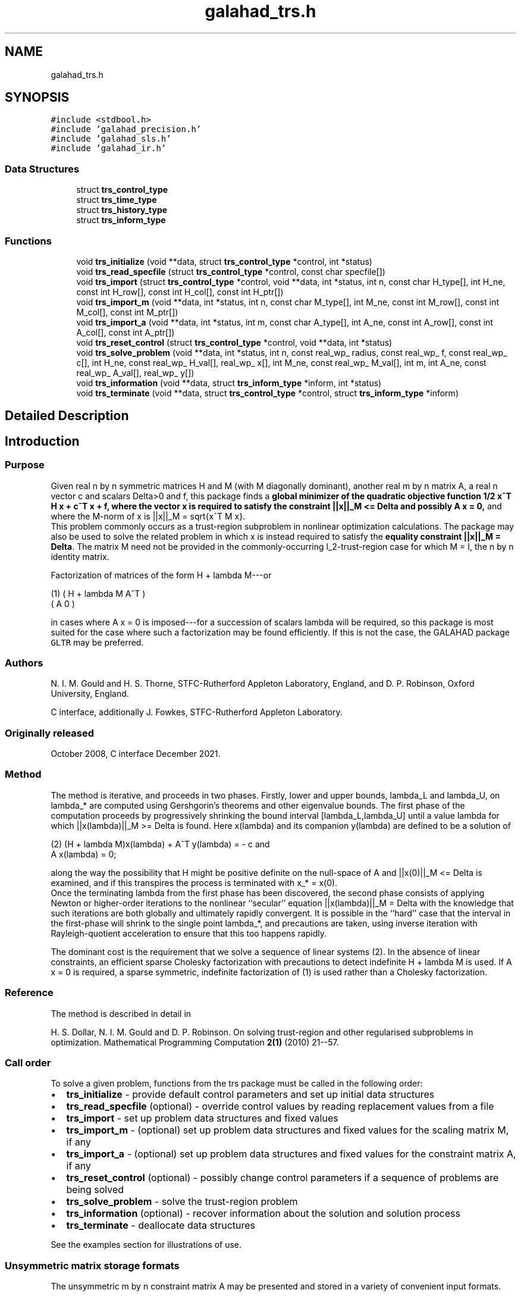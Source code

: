 .TH "galahad_trs.h" 3 "Sat Mar 26 2022" "C interfaces to GALAHAD TRS" \" -*- nroff -*-
.ad l
.nh
.SH NAME
galahad_trs.h
.SH SYNOPSIS
.br
.PP
\fC#include <stdbool\&.h>\fP
.br
\fC#include 'galahad_precision\&.h'\fP
.br
\fC#include 'galahad_sls\&.h'\fP
.br
\fC#include 'galahad_ir\&.h'\fP
.br

.SS "Data Structures"

.in +1c
.ti -1c
.RI "struct \fBtrs_control_type\fP"
.br
.ti -1c
.RI "struct \fBtrs_time_type\fP"
.br
.ti -1c
.RI "struct \fBtrs_history_type\fP"
.br
.ti -1c
.RI "struct \fBtrs_inform_type\fP"
.br
.in -1c
.SS "Functions"

.in +1c
.ti -1c
.RI "void \fBtrs_initialize\fP (void **data, struct \fBtrs_control_type\fP *control, int *status)"
.br
.ti -1c
.RI "void \fBtrs_read_specfile\fP (struct \fBtrs_control_type\fP *control, const char specfile[])"
.br
.ti -1c
.RI "void \fBtrs_import\fP (struct \fBtrs_control_type\fP *control, void **data, int *status, int n, const char H_type[], int H_ne, const int H_row[], const int H_col[], const int H_ptr[])"
.br
.ti -1c
.RI "void \fBtrs_import_m\fP (void **data, int *status, int n, const char M_type[], int M_ne, const int M_row[], const int M_col[], const int M_ptr[])"
.br
.ti -1c
.RI "void \fBtrs_import_a\fP (void **data, int *status, int m, const char A_type[], int A_ne, const int A_row[], const int A_col[], const int A_ptr[])"
.br
.ti -1c
.RI "void \fBtrs_reset_control\fP (struct \fBtrs_control_type\fP *control, void **data, int *status)"
.br
.ti -1c
.RI "void \fBtrs_solve_problem\fP (void **data, int *status, int n, const real_wp_ radius, const real_wp_ f, const real_wp_ c[], int H_ne, const real_wp_ H_val[], real_wp_ x[], int M_ne, const real_wp_ M_val[], int m, int A_ne, const real_wp_ A_val[], real_wp_ y[])"
.br
.ti -1c
.RI "void \fBtrs_information\fP (void **data, struct \fBtrs_inform_type\fP *inform, int *status)"
.br
.ti -1c
.RI "void \fBtrs_terminate\fP (void **data, struct \fBtrs_control_type\fP *control, struct \fBtrs_inform_type\fP *inform)"
.br
.in -1c
.SH "Detailed Description"
.PP

.SH "Introduction"
.PP
.SS "Purpose"
Given real n by n symmetric matrices H and M (with M diagonally dominant), another real m by n matrix A, a real n vector c and scalars Delta>0 and f, this package finds a \fBglobal minimizer of the quadratic objective function 1/2 x^T H x + c^T x + f, where the vector x is required to satisfy the constraint ||x||_M <= Delta and possibly A x = 0,\fP and where the M-norm of x is ||x||_M = sqrt{x^T M x}\&.
.br
 This problem commonly occurs as a trust-region subproblem in nonlinear optimization calculations\&. The package may also be used to solve the related problem in which x is instead required to satisfy the \fBequality constraint ||x||_M = Delta\fP\&. The matrix M need not be provided in the commonly-occurring l_2-trust-region case for which M = I, the n by n identity matrix\&.
.PP
Factorization of matrices of the form H + lambda M---or \[\mbox{(1)}\;\;\; \mat{cc}{ H + lambda M & A^T \\ A & 0}\]
\n
    (1)     ( H + lambda M   A^T )
            (      A          0  )
\n
 in cases where A x = 0 is imposed---for a succession of scalars lambda will be required, so this package is most suited for the case where such a factorization may be found efficiently\&. If this is not the case, the GALAHAD package \fCGLTR\fP may be preferred\&.
.SS "Authors"
N\&. I\&. M\&. Gould and H\&. S\&. Thorne, STFC-Rutherford Appleton Laboratory, England, and D\&. P\&. Robinson, Oxford University, England\&.
.PP
C interface, additionally J\&. Fowkes, STFC-Rutherford Appleton Laboratory\&.
.SS "Originally released"
October 2008, C interface December 2021\&.
.SS "Method"
The method is iterative, and proceeds in two phases\&. Firstly, lower and upper bounds, lambda_L and lambda_U, on lambda_* are computed using Gershgorin's theorems and other eigenvalue bounds\&. The first phase of the computation proceeds by progressively shrinking the bound interval [lambda_L,lambda_U] until a value lambda for which ||x(lambda)||_M >= Delta is found\&. Here x(lambda) and its companion y(lambda) are defined to be a solution of \[\mbox{(2)}\;\;\; (H + lambda M)x(lambda) + A^T y(lambda) = - c \;\mbox{and}\; A x(lambda) = 0.\]
\n
   (2)    (H + lambda M)x(lambda) + A^T y(lambda) = - c and
                      A x(lambda) = 0;
\n
 along the way the possibility that H might be positive definite on the null-space of A and ||x(0)||_M <= Delta is examined, and if this transpires the process is terminated with x_* = x(0)\&.
.br
 Once the terminating lambda from the first phase has been discovered, the second phase consists of applying Newton or higher-order iterations to the nonlinear ``secular'' equation ||x(lambda)||_M = Delta with the knowledge that such iterations are both globally and ultimately rapidly convergent\&. It is possible in the ``hard'' case that the interval in the first-phase will shrink to the single point lambda_*, and precautions are taken, using inverse iteration with Rayleigh-quotient acceleration to ensure that this too happens rapidly\&.
.PP
The dominant cost is the requirement that we solve a sequence of linear systems (2)\&. In the absence of linear constraints, an efficient sparse Cholesky factorization with precautions to detect indefinite H + lambda M is used\&. If A x = 0 is required, a sparse symmetric, indefinite factorization of (1) is used rather than a Cholesky factorization\&.
.SS "Reference"
The method is described in detail in
.PP
H\&. S\&. Dollar, N\&. I\&. M\&. Gould and D\&. P\&. Robinson\&. On solving trust-region and other regularised subproblems in optimization\&. Mathematical Programming Computation \fB2(1)\fP (2010) 21--57\&.
.SS "Call order"
To solve a given problem, functions from the trs package must be called in the following order:
.PP
.IP "\(bu" 2
\fBtrs_initialize\fP - provide default control parameters and set up initial data structures
.IP "\(bu" 2
\fBtrs_read_specfile\fP (optional) - override control values by reading replacement values from a file
.IP "\(bu" 2
\fBtrs_import\fP - set up problem data structures and fixed values
.IP "\(bu" 2
\fBtrs_import_m\fP - (optional) set up problem data structures and fixed values for the scaling matrix M, if any
.IP "\(bu" 2
\fBtrs_import_a\fP - (optional) set up problem data structures and fixed values for the constraint matrix A, if any
.IP "\(bu" 2
\fBtrs_reset_control\fP (optional) - possibly change control parameters if a sequence of problems are being solved
.IP "\(bu" 2
\fBtrs_solve_problem\fP - solve the trust-region problem
.IP "\(bu" 2
\fBtrs_information\fP (optional) - recover information about the solution and solution process
.IP "\(bu" 2
\fBtrs_terminate\fP - deallocate data structures
.PP
.PP

  See the examples section for illustrations of use.

.SS "Unsymmetric matrix storage formats"
The unsymmetric m by n constraint matrix A may be presented and stored in a variety of convenient input formats\&.
.PP
Both C-style (0 based) and fortran-style (1-based) indexing is allowed\&. Choose \fCcontrol\&.f_indexing\fP as \fCfalse\fP for C style and \fCtrue\fP for fortran style; the discussion below presumes C style, but add 1 to indices for the corresponding fortran version\&.
.PP
Wrappers will automatically convert between 0-based (C) and 1-based (fortran) array indexing, so may be used transparently from C\&. This conversion involves both time and memory overheads that may be avoided by supplying data that is already stored using 1-based indexing\&.
.SS "Dense storage format"
The matrix A is stored as a compact dense matrix by rows, that is, the values of the entries of each row in turn are stored in order within an appropriate real one-dimensional array\&. In this case, component n * i + j of the storage array A_val will hold the value A_{ij} for 0 <= i <= m-1, 0 <= j <= n-1\&.
.SS "Sparse co-ordinate storage format"
Only the nonzero entries of the matrices are stored\&. For the l-th entry, 0 <= l <= ne-1, of A, its row index i, column index j and value A_{ij}, 0 <= i <= m-1, 0 <= j <= n-1, are stored as the l-th components of the integer arrays A_row and A_col and real array A_val, respectively, while the number of nonzeros is recorded as A_ne = ne\&.
.SS "Sparse row-wise storage format"
Again only the nonzero entries are stored, but this time they are ordered so that those in row i appear directly before those in row i+1\&. For the i-th row of A the i-th component of the integer array A_ptr holds the position of the first entry in this row, while A_ptr(m) holds the total number of entries plus one\&. The column indices j, 0 <= j <= n-1, and values A_{ij} of the nonzero entries in the i-th row are stored in components l = A_ptr(i), \&.\&.\&., A_ptr(i+1)-1, 0 <= i <= m-1, of the integer array A_col, and real array A_val, respectively\&. For sparse matrices, this scheme almost always requires less storage than its predecessor\&.
.SS "Symmetric matrix storage formats"
Likewise, the symmetric n by n objective Hessian matrix H and scaling matrix M may be presented and stored in a variety of formats\&. But crucially symmetry is exploited by only storing values from the lower triangular part (i\&.e, those entries that lie on or below the leading diagonal)\&. In what follows, we refer to H but this applies equally to M\&.
.SS "Dense storage format"
The matrix H is stored as a compact dense matrix by rows, that is, the values of the entries of each row in turn are stored in order within an appropriate real one-dimensional array\&. Since H is symmetric, only the lower triangular part (that is the part h_{ij} for 0 <= j <= i <= n-1) need be held\&. In this case the lower triangle should be stored by rows, that is component i * i / 2 + j of the storage array H_val will hold the value h_{ij} (and, by symmetry, h_{ji}) for 0 <= j <= i <= n-1\&.
.SS "Sparse co-ordinate storage format"
Only the nonzero entries of the matrices are stored\&. For the l-th entry, 0 <= l <= ne-1, of H, its row index i, column index j and value h_{ij}, 0 <= j <= i <= n-1, are stored as the l-th components of the integer arrays H_row and H_col and real array H_val, respectively, while the number of nonzeros is recorded as H_ne = ne\&. Note that only the entries in the lower triangle should be stored\&.
.SS "Sparse row-wise storage format"
Again only the nonzero entries are stored, but this time they are ordered so that those in row i appear directly before those in row i+1\&. For the i-th row of H the i-th component of the integer array H_ptr holds the position of the first entry in this row, while H_ptr(n) holds the total number of entries plus one\&. The column indices j, 0 <= j <= i, and values h_{ij} of the entries in the i-th row are stored in components l = H_ptr(i), \&.\&.\&., H_ptr(i+1)-1 of the integer array H_col, and real array H_val, respectively\&. Note that as before only the entries in the lower triangle should be stored\&. For sparse matrices, this scheme almost always requires less storage than its predecessor\&.
.SS "Diagonal storage format"
If H is diagonal (i\&.e\&., H_{ij} = 0 for all 0 <= i /= j <= n-1) only the diagonals entries H_{ii}, 0 <= i <= n-1 need be stored, and the first n components of the array H_val may be used for the purpose\&.
.SH "Data Structure Documentation"
.PP
.SH "struct trs_control_type"
.PP
control derived type as a C struct
.PP
\fBData Fields:\fP
.RS 4
bool \fIf_indexing\fP use C or Fortran sparse matrix indexing
.br
.PP
int \fIerror\fP unit for error messages
.br
.PP
int \fIout\fP unit for monitor output
.br
.PP
int \fIproblem\fP unit to write problem data into file problem_file
.br
.PP
int \fIprint_level\fP controls level of diagnostic output
.br
.PP
int \fIdense_factorization\fP should the problem be solved by dense factorization? Possible values are
.PD 0

.IP "\(bu" 2
0 sparse factorization will be used
.IP "\(bu" 2
1 dense factorization will be used
.IP "\(bu" 2
other the choice is made automatically depending on the dimension & sparsity
.PP

.br
.PP
int \fInew_h\fP how much of H has changed since the previous call\&. Possible values are
.PD 0

.IP "\(bu" 2
0 unchanged
.IP "\(bu" 2
1 values but not indices have changed
.IP "\(bu" 2
2 values and indices have changed
.PP

.br
.PP
int \fInew_m\fP how much of M has changed since the previous call\&. Possible values are
.PD 0

.IP "\(bu" 2
0 unchanged
.IP "\(bu" 2
1 values but not indices have changed
.IP "\(bu" 2
2 values and indices have changed
.PP

.br
.PP
int \fInew_a\fP how much of A has changed since the previous call\&. Possible values are
.PD 0

.IP "\(bu" 2
0 unchanged
.IP "\(bu" 2
1 values but not indices have changed
.IP "\(bu" 2
2 values and indices have changed
.PP

.br
.PP
int \fImax_factorizations\fP the maximum number of factorizations (=iterations) allowed\&. -ve implies no limit
.br
.PP
int \fIinverse_itmax\fP the number of inverse iterations performed in the 'maybe hard' case
.br
.PP
int \fItaylor_max_degree\fP maximum degree of Taylor approximant allowed
.br
.PP
real_wp_ \fIinitial_multiplier\fP initial estimate of the Lagrange multipler
.br
.PP
real_wp_ \fIlower\fP lower and upper bounds on the multiplier, if known
.br
.PP
real_wp_ \fIupper\fP see lower
.br
.PP
real_wp_ \fIstop_normal\fP stop when | ||x|| - radius | <= max( stop_normal * radius, stop_absolute_normal )
.br
.PP
real_wp_ \fIstop_absolute_normal\fP see stop_normal
.br
.PP
real_wp_ \fIstop_hard\fP stop when bracket on optimal multiplier <= stop_hard * max( bracket ends )
.br
.PP
real_wp_ \fIstart_invit_tol\fP start inverse iteration when bracket on optimal multiplier <= stop_start_invit_tol * max( bracket ends )
.br
.PP
real_wp_ \fIstart_invitmax_tol\fP start full inverse iteration when bracket on multiplier <= stop_start_invitmax_tol * max( bracket ends)
.br
.PP
bool \fIequality_problem\fP is the solution is <b<required to lie on the boundary (i\&.e\&., is the constraint an equality)?
.br
.PP
bool \fIuse_initial_multiplier\fP ignore initial_multiplier?
.br
.PP
bool \fIinitialize_approx_eigenvector\fP should a suitable initial eigenvector should be chosen or should a previous eigenvector may be used?
.br
.PP
bool \fIforce_Newton\fP ignore the trust-region if H is positive definite
.br
.PP
bool \fIspace_critical\fP if space is critical, ensure allocated arrays are no bigger than needed
.br
.PP
bool \fIdeallocate_error_fatal\fP exit if any deallocation fails
.br
.PP
char \fIproblem_file[31]\fP name of file into which to write problem data
.br
.PP
char \fIsymmetric_linear_solver[31]\fP symmetric (indefinite) linear equation solver
.br
.PP
char \fIdefinite_linear_solver[31]\fP definite linear equation solver
.br
.PP
char \fIprefix[31]\fP all output lines will be prefixed by prefix(2:LEN(TRIM(\&.prefix))-1) where prefix contains the required string enclosed in quotes, e\&.g\&. 'string' or 'string'
.br
.PP
struct sls_control_type \fIsls_control\fP control parameters for the Cholesky factorization and solution (see sls_c documentation)
.br
.PP
struct ir_control_type \fIir_control\fP control parameters for iterative refinement (see ir_c documentation)
.br
.PP
.RE
.PP
.SH "struct trs_time_type"
.PP
time derived type as a C struct
.PP
\fBData Fields:\fP
.RS 4
real_wp_ \fItotal\fP total CPU time spent in the package
.br
.PP
real_wp_ \fIassemble\fP CPU time spent building H + lambda M\&.
.br
.PP
real_wp_ \fIanalyse\fP CPU time spent reordering H + lambda M prior to factorization\&.
.br
.PP
real_wp_ \fIfactorize\fP CPU time spent factorizing H + lambda M\&.
.br
.PP
real_wp_ \fIsolve\fP CPU time spent solving linear systems inolving H + lambda M\&.
.br
.PP
real_wp_ \fIclock_total\fP total clock time spent in the package
.br
.PP
real_wp_ \fIclock_assemble\fP clock time spent building H + lambda M
.br
.PP
real_wp_ \fIclock_analyse\fP clock time spent reordering H + lambda M prior to factorization
.br
.PP
real_wp_ \fIclock_factorize\fP clock time spent factorizing H + lambda M
.br
.PP
real_wp_ \fIclock_solve\fP clock time spent solving linear systems inolving H + lambda M
.br
.PP
.RE
.PP
.SH "struct trs_history_type"
.PP
history derived type as a C struct
.PP
\fBData Fields:\fP
.RS 4
real_wp_ \fIlambda\fP the value of lambda
.br
.PP
real_wp_ \fIx_norm\fP the corresponding value of ||x(lambda)||_M
.br
.PP
.RE
.PP
.SH "struct trs_inform_type"
.PP
inform derived type as a C struct
.PP
\fBData Fields:\fP
.RS 4
int \fIstatus\fP reported return status:
.PD 0

.IP "\(bu" 2
0 the solution has been found
.IP "\(bu" 2
-1 an array allocation has failed
.IP "\(bu" 2
-2 an array deallocation has failed
.IP "\(bu" 2
-3 n and/or Delta is not positive
.IP "\(bu" 2
-9 the analysis phase of the factorization of H + lambda M failed
.IP "\(bu" 2
-10 the factorization of H + lambda M failed
.IP "\(bu" 2
-15 M does not appear to be strictly diagonally dominant
.IP "\(bu" 2
-16 ill-conditioning has prevented furthr progress
.PP

.br
.PP
int \fIalloc_status\fP STAT value after allocate failure\&.
.br
.PP
int \fIfactorizations\fP the number of factorizations performed
.br
.PP
int \fImax_entries_factors\fP the maximum number of entries in the factors
.br
.PP
int \fIlen_history\fP the number of (||x||_M,lambda) pairs in the history
.br
.PP
real_wp_ \fIobj\fP the value of the quadratic function
.br
.PP
real_wp_ \fIx_norm\fP the M-norm of x, ||x||_M
.br
.PP
real_wp_ \fImultiplier\fP the Lagrange multiplier corresponding to the trust-region constraint
.br
.PP
real_wp_ \fIpole\fP a lower bound max(0,-lambda_1), where lambda_1 is the left-most eigenvalue of (H,M)
.br
.PP
bool \fIdense_factorization\fP was a dense factorization used?
.br
.PP
bool \fIhard_case\fP has the hard case occurred?
.br
.PP
char \fIbad_alloc[81]\fP name of array that provoked an allocate failure
.br
.PP
struct \fBtrs_time_type\fP \fItime\fP time information
.br
.PP
struct \fBtrs_history_type\fP \fIhistory[100]\fP history information
.br
.PP
struct sls_inform_type \fIsls_inform\fP cholesky information (see sls_c documentation)
.br
.PP
struct ir_inform_type \fIir_inform\fP iterative_refinement information (see ir_c documentation)
.br
.PP
.RE
.PP
.SH "Function Documentation"
.PP
.SS "void trs_initialize (void ** data, struct \fBtrs_control_type\fP * control, int * status)"
Set default control values and initialize private data
.PP
\fBParameters\fP
.RS 4
\fIdata\fP holds private internal data
.br
\fIcontrol\fP is a struct containing control information (see \fBtrs_control_type\fP)
.br
\fIstatus\fP is a scalar variable of type int, that gives the exit status from the package\&. Possible values are (currently):
.PD 0

.IP "\(bu" 2
0\&. The import was succesful\&.
.PP
.RE
.PP

.SS "void trs_read_specfile (struct \fBtrs_control_type\fP * control, const char specfile[])"
Read the content of a specification file, and assign values associated with given keywords to the corresponding control parameters\&. By default, the spcification file will be named RUNTRS\&.SPC and lie in the current directory\&. Refer to Table 2\&.1 in the fortran documentation provided in $GALAHAD/doc/trs\&.pdf for a list of keywords that may be set\&.
.PP
\fBParameters\fP
.RS 4
\fIcontrol\fP is a struct containing control information (see \fBtrs_control_type\fP)
.br
\fIspecfile\fP is a character string containing the name of the specification file
.RE
.PP

.SS "void trs_import (struct \fBtrs_control_type\fP * control, void ** data, int * status, int n, const char H_type[], int H_ne, const int H_row[], const int H_col[], const int H_ptr[])"
Import problem data into internal storage prior to solution\&.
.PP
\fBParameters\fP
.RS 4
\fIcontrol\fP is a struct whose members provide control paramters for the remaining prcedures (see \fBtrs_control_type\fP)
.br
\fIdata\fP holds private internal data
.br
\fIstatus\fP is a scalar variable of type int, that gives the exit status from the package\&. Possible values are:
.PD 0

.IP "\(bu" 2
0\&. The import was succesful
.IP "\(bu" 2
-1\&. An allocation error occurred\&. A message indicating the offending array is written on unit control\&.error, and the returned allocation status and a string containing the name of the offending array are held in inform\&.alloc_status and inform\&.bad_alloc respectively\&.
.IP "\(bu" 2
-2\&. A deallocation error occurred\&. A message indicating the offending array is written on unit control\&.error and the returned allocation status and a string containing the name of the offending array are held in inform\&.alloc_status and inform\&.bad_alloc respectively\&.
.IP "\(bu" 2
-3\&. The restrictions n > 0 and m > 0 or requirement that a type contains its relevant string 'dense', 'coordinate', 'sparse_by_rows', diagonal' or 'identity' has been violated\&.
.PP
.br
\fIn\fP is a scalar variable of type int, that holds the number of rows (and columns) of H\&.
.br
\fIm\fP is a scalar variable of type int, that holds the number of general linear constraints\&.
.br
\fIH_type\fP is a one-dimensional array of type char that specifies the \fBsymmetric storage scheme \fP used for the Hessian, H\&. It should be one of 'coordinate', 'sparse_by_rows', 'dense', or 'diagonal'; lower or upper case variants are allowed\&.
.br
\fIH_ne\fP is a scalar variable of type int, that holds the number of entries in the lower triangular part of H in the sparse co-ordinate storage scheme\&. It need not be set for any of the other schemes\&.
.br
\fIH_row\fP is a one-dimensional array of size H_ne and type int, that holds the row indices of the lower triangular part of H in the sparse co-ordinate storage scheme\&. It need not be set for any of the other three schemes, and in this case can be NULL\&.
.br
\fIH_col\fP is a one-dimensional array of size H_ne and type int, that holds the column indices of the lower triangular part of H in either the sparse co-ordinate, or the sparse row-wise storage scheme\&. It need not be set when the dense or diagonal storage schemes are used,
.br
 and in this case can be NULL\&.
.br
\fIH_ptr\fP is a one-dimensional array of size n+1 and type int, that holds the starting position of each row of the lower triangular part of H, as well as the total number of entries plus one, in the sparse row-wise storage scheme\&. It need not be set when the other schemes are used, and in this case can be NULL\&.
.RE
.PP

.SS "void trs_import_m (void ** data, int * status, int n, const char M_type[], int M_ne, const int M_row[], const int M_col[], const int M_ptr[])"
Import data for the scaling matrix M into internal storage prior to solution\&.
.PP
\fBParameters\fP
.RS 4
\fIdata\fP holds private internal data
.br
\fIstatus\fP is a scalar variable of type int, that gives the exit status from the package\&. Possible values are:
.PD 0

.IP "\(bu" 2
0\&. The import was succesful
.IP "\(bu" 2
-1\&. An allocation error occurred\&. A message indicating the offending array is written on unit control\&.error, and the returned allocation status and a string containing the name of the offending array are held in inform\&.alloc_status and inform\&.bad_alloc respectively\&.
.IP "\(bu" 2
-2\&. A deallocation error occurred\&. A message indicating the offending array is written on unit control\&.error and the returned allocation status and a string containing the name of the offending array are held in inform\&.alloc_status and inform\&.bad_alloc respectively\&.
.IP "\(bu" 2
-3\&. The restrictions n > 0 and m > 0 or requirement that a type contains its relevant string 'dense', 'coordinate', 'sparse_by_rows', diagonal' or 'identity' has been violated\&.
.PP
.br
\fIn\fP is a scalar variable of type int, that holds the number of rows (and columns) of M\&.
.br
\fIM_type\fP is a one-dimensional array of type char that specifies the \fBsymmetric storage scheme \fP used for the scaling matrix, M\&. It should be one of 'coordinate', 'sparse_by_rows', 'dense', or 'diagonal'; lower or upper case variants are allowed\&.
.br
\fIM_ne\fP is a scalar variable of type int, that holds the number of entries in the lower triangular part of M in the sparse co-ordinate storage scheme\&. It need not be set for any of the other schemes\&.
.br
\fIM_row\fP is a one-dimensional array of size M_ne and type int, that holds the row indices of the lower triangular part of M in the sparse co-ordinate storage scheme\&. It need not be set for any of the other three schemes, and in this case can be NULL\&.
.br
\fIM_col\fP is a one-dimensional array of size M_ne and type int, that holds the column indices of the lower triangular part of M in either the sparse co-ordinate, or the sparse row-wise storage scheme\&. It need not be set when the dense, diagonal or identity storage schemes are used, and in this case can be NULL\&.
.br
\fIM_ptr\fP is a one-dimensional array of size n+1 and type int, that holds the starting position of each row of the lower triangular part of M, as well as the total number of entries plus one, in the sparse row-wise storage scheme\&. It need not be set when the other schemes are used, and in this case can be NULL\&.
.RE
.PP

.SS "void trs_import_a (void ** data, int * status, int m, const char A_type[], int A_ne, const int A_row[], const int A_col[], const int A_ptr[])"
Import data for the constraint matrix A into internal storage prior to solution\&.
.PP
\fBParameters\fP
.RS 4
\fIdata\fP holds private internal data
.br
\fIstatus\fP is a scalar variable of type int, that gives the exit status from the package\&. Possible values are:
.PD 0

.IP "\(bu" 2
0\&. The import was succesful
.IP "\(bu" 2
-1\&. An allocation error occurred\&. A message indicating the offending array is written on unit control\&.error, and the returned allocation status and a string containing the name of the offending array are held in inform\&.alloc_status and inform\&.bad_alloc respectively\&.
.IP "\(bu" 2
-2\&. A deallocation error occurred\&. A message indicating the offending array is written on unit control\&.error and the returned allocation status and a string containing the name of the offending array are held in inform\&.alloc_status and inform\&.bad_alloc respectively\&.
.IP "\(bu" 2
-3\&. The restrictions n > 0 and m > 0 or requirement that a type contains its relevant string 'dense', 'coordinate' or 'sparse_by_rows' has been violated\&.
.PP
.br
\fIm\fP is a scalar variable of type int, that holds the number of general linear constraints, i\&.e\&., the number of rows of A, if any\&. m must be non-negative\&.
.br
\fIA_type\fP is a one-dimensional array of type char that specifies the \fBunsymmetric storage scheme \fP used for the constraint Jacobian, A if any\&. It should be one of 'coordinate', 'sparse_by_rows' or 'dense'; lower or upper case variants are allowed\&.
.br
\fIA_ne\fP is a scalar variable of type int, that holds the number of entries in A, if used, in the sparse co-ordinate storage scheme\&. It need not be set for any of the other schemes\&.
.br
\fIA_row\fP is a one-dimensional array of size A_ne and type int, that holds the row indices of A in the sparse co-ordinate storage scheme\&. It need not be set for any of the other schemes, and in this case can be NULL\&.
.br
\fIA_col\fP is a one-dimensional array of size A_ne and type int, that holds the column indices of A in either the sparse co-ordinate, or the sparse row-wise storage scheme\&. It need not be set when the dense or diagonal storage schemes are used, and in this case can be NULL\&.
.br
\fIA_ptr\fP is a one-dimensional array of size n+1 and type int, that holds the starting position of each row of A, as well as the total number of entries plus one, in the sparse row-wise storage scheme\&. It need not be set when the other schemes are used, and in this case can be NULL\&.
.RE
.PP

.SS "void trs_reset_control (struct \fBtrs_control_type\fP * control, void ** data, int * status)"
Reset control parameters after import if required\&.
.PP
\fBParameters\fP
.RS 4
\fIcontrol\fP is a struct whose members provide control paramters for the remaining prcedures (see \fBtrs_control_type\fP)
.br
\fIdata\fP holds private internal data
.br
\fIstatus\fP is a scalar variable of type int, that gives the exit status from the package\&. Possible values are:
.PD 0

.IP "\(bu" 2
0\&. The import was succesful\&.
.PP
.RE
.PP

.SS "void trs_solve_problem (void ** data, int * status, int n, const real_wp_ radius, const real_wp_ f, const real_wp_ c[], int H_ne, const real_wp_ H_val[], real_wp_ x[], int M_ne, const real_wp_ M_val[], int m, int A_ne, const real_wp_ A_val[], real_wp_ y[])"
Solve the trust-region problem\&.
.PP
\fBParameters\fP
.RS 4
\fIdata\fP holds private internal data
.br
\fIstatus\fP is a scalar variable of type int, that gives the entry and exit status from the package\&.
.br
 On initial entry, status must be set to 1\&.
.br
 Possible exit are:
.PD 0

.IP "\(bu" 2
0\&. The run was succesful\&.
.PP
.PD 0
.IP "\(bu" 2
-1\&. An allocation error occurred\&. A message indicating the offending array is written on unit control\&.error, and the returned allocation status and a string containing the name of the offending array are held in inform\&.alloc_status and inform\&.bad_alloc respectively\&.
.IP "\(bu" 2
-2\&. A deallocation error occurred\&. A message indicating the offending array is written on unit control\&.error and the returned allocation status and a string containing the name of the offending array are held in inform\&.alloc_status and inform\&.bad_alloc respectively\&.
.IP "\(bu" 2
-3\&. The restrictions n > 0, radius > 0 and m > 0 or requirement that a type contains its relevant string 'dense', 'coordinate', 'sparse_by_rows', 'diagonal' or 'identity' has been violated\&.
.IP "\(bu" 2
-9\&. The analysis phase of the factorization of the matrix (1) failed\&.
.IP "\(bu" 2
-10\&. The factorization of the matrix (1) failed\&.
.IP "\(bu" 2
-15\&. The matrix M appears not to be diagonally dominant\&.
.IP "\(bu" 2
-16\&. The problem is so ill-conditioned that further progress is impossible\&.
.IP "\(bu" 2
-18\&. Too many factorizations have been required\&. This may happen if control\&.max factorizations is too small, but may also be symptomatic of a badly scaled problem\&.
.PP
.br
\fIn\fP is a scalar variable of type int, that holds the number of variables
.br
\fIradius\fP is a scalar of type double, that holds the trust-region radius, Delta, used\&. radius must be strictly positive
.br
\fIf\fP is a scalar of type double, that holds the constant term f of the objective function\&.
.br
\fIc\fP is a one-dimensional array of size n and type double, that holds the linear term c of the objective function\&. The j-th component of c, j = 0, \&.\&.\&. , n-1, contains c_j \&.
.br
\fIH_ne\fP is a scalar variable of type int, that holds the number of entries in the lower triangular part of the Hessian matrix H\&.
.br
\fIH_val\fP is a one-dimensional array of size h_ne and type double, that holds the values of the entries of the lower triangular part of the Hessian matrix H in any of the available storage schemes\&.
.br
\fIx\fP is a one-dimensional array of size n and type double, that holds the values x of the optimization variables\&. The j-th component of x, j = 0, \&.\&.\&. , n-1, contains x_j\&.
.br
\fIM_ne\fP is a scalar variable of type int, that holds the number of entries in the scaling matrix M if it not the iedntity matrix\&.
.br
\fIM_val\fP is a one-dimensional array of size M_ne and type double, that holds the values of the entries of the scaling matrix M, if it is not the identity matrix, in any of the available storage schemes\&. If M_val is NULL, M will be taken to be the identity matrix\&.
.br
\fIm\fP is a scalar variable of type int, that holds the number of general linear constraints, if any\&. m must be non-negative\&.
.br
\fIA_ne\fP is a scalar variable of type int, that holds the number of entries in the constraint Jacobian matrix A if used\&. A_ne must be non-negative\&.
.br
\fIA_val\fP is a one-dimensional array of size A_ne and type double, that holds the values of the entries of the constraint Jacobian matrix A, if used, in any of the available storage schemes\&. If A_val is NULL, no constraints will be enforced\&.
.br
\fIy\fP is a one-dimensional array of size n and type double, that holds the values y of the Lagrange multipliers for the equality constraints A x = 0 if used\&. The i-th component of y, i = 0, \&.\&.\&. , m-1, contains y_i\&.
.RE
.PP

.SS "void trs_information (void ** data, struct \fBtrs_inform_type\fP * inform, int * status)"
Provides output information
.PP
\fBParameters\fP
.RS 4
\fIdata\fP holds private internal data
.br
\fIinform\fP is a struct containing output information (see \fBtrs_inform_type\fP)
.br
\fIstatus\fP is a scalar variable of type int, that gives the exit status from the package\&. Possible values are (currently):
.PD 0

.IP "\(bu" 2
0\&. The values were recorded succesfully
.PP
.RE
.PP

.SS "void trs_terminate (void ** data, struct \fBtrs_control_type\fP * control, struct \fBtrs_inform_type\fP * inform)"
Deallocate all internal private storage
.PP
\fBParameters\fP
.RS 4
\fIdata\fP holds private internal data
.br
\fIcontrol\fP is a struct containing control information (see \fBtrs_control_type\fP)
.br
\fIinform\fP is a struct containing output information (see \fBtrs_inform_type\fP)
.RE
.PP

.SH "Author"
.PP
Generated automatically by Doxygen for C interfaces to GALAHAD TRS from the source code\&.

